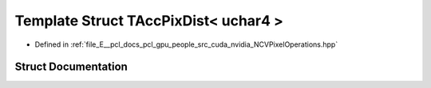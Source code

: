 .. _exhale_struct_struct_t_acc_pix_dist_3_01uchar4_01_4:

Template Struct TAccPixDist< uchar4 >
=====================================

- Defined in :ref:`file_E__pcl_docs_pcl_gpu_people_src_cuda_nvidia_NCVPixelOperations.hpp`


Struct Documentation
--------------------


.. doxygenstruct:: TAccPixDist< uchar4 >
   :members:
   :protected-members:
   :undoc-members:
